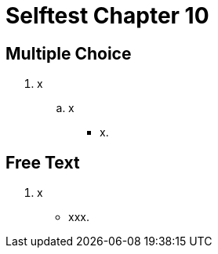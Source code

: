 = Selftest Chapter 10

== Multiple Choice

. x
.. x
** [hiddenAnswer]#x.#

== Free Text

. x
** [hiddenAnswer]#xxx.#


